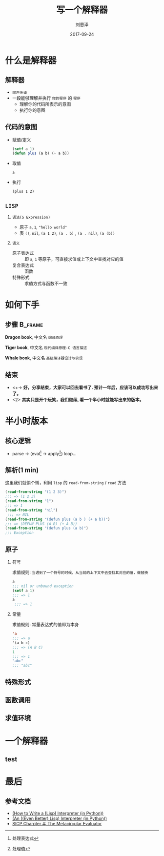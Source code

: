 #+TITLE: 写一个解释器
#+AUTHOR: 刘恩泽
#+EMAIL:  liuenze6516@gmail.com
#+DATE: 2017-09-24
#+OPTIONS:   H:2 num:t toc:t \n:nil @:t ::t |:t ^:t -:t f:t *:t <:t
#+OPTIONS:   TeX:t LaTeX:t skip:nil d:nil todo:t pri:nil tags:not-in-toc
#+EXPORT_SELECT_TAGS: export
#+EXPORT_EXCLUDE_TAGS: noexport
#+startup: beamer
#+LaTeX_CLASS: beamer
#+LaTeX_CLASS_OPTIONS: [presentation, bigger]
#+COLUMNS: %40ITEM %10BEAMER_env(Env) %9BEAMER_envargs(Env Args) %4BEAMER_col(Col) %10BEAMER_extra(Extra)
#+BEAMER_THEME: metropolis
#+BIND: org-beamer-outline-frame-title "目录"

* 什么是解释器
** 解释器
- =同声传译=
- 一段能够理解并执行 =你的程序= 的 =程序=
  - 理解你的代码所表示的意图
  - 执行你的意图

** 代码的意图
- 赋值/定义

  #+BEGIN_SRC lisp
  (setf a 1)
  (defun plus (a b) (+ a b))
  #+END_SRC

- 取值

  =a=

- 执行

  =(plus 1 2)=

** =LISP=
*** =语法(S Expression)=
- 原子 =a=, =1=, ="hello world"=
- 表 =()=, =nil=, =(a 1 2)=, =(a . b)= , =(a . nil)=, =(a (b))=
*** =语义=
- 原子表达式 :: 即 =a=, =1= 等原子，可直接求值或上下文中查找对应的值
- 复合表达式 :: 函数
- 特殊形式 :: 求值方式与函数不一致

* 如何下手
** 步骤                                                             :B_frame:
   :PROPERTIES:
   :BEAMER_env: frame
   :BEAMER_opt: allowframebreaks,label=
   :END:

#+ATTR_LATEX: :width 0.3\textwidth
*Dragon book*, 中文名 =编译原理=
#+ATTR_LATEX: :width 0.45\textwidth :placement {r}{0.5\textwidth}
[[./img/dragon.jpg]]

#+BEAMER: \framebreak

#+ATTR_LATEX: :width 0.3\textwidth
*Tiger book*, 中文名 =现代编译原理-C 语言描述=
#+ATTR_LATEX: :width 0.38\textwidth :placement {r}{0.4\textwidth}
[[./img/tiger.jpg]]

#+BEAMER: \framebreak

#+ATTR_LATEX: :width 0.3\textwidth
*Whale book*, 中文名 =高级编译器设计与实现=
#+ATTR_LATEX: :width 0.45\textwidth :placement {r}{0.5\textwidth}
[[./img/whale.jpg]]

** 结束

- <+-> *好，分享结束，大家可以回去看书了. 预计一年后，应该可以成功写出来了。*
- <2> *其实只是开个玩笑，我们继续, 看一个半小时就能写出来的版本。*

* 半小时版本
** 核心逻辑
- parse -> (eval[fn::处理表达式] -> apply[fn::处理值]) loop...
#+ATTR_LATEX: :width 0.3\textwidth :placement {r}{0.3\textwidth}
[[./img/eval-apply.png]]
** 解析(1 min)
这里我们就偷个懒，利用 =lisp= 的 =read-from-string= / =read= 方法

#+BEGIN_SRC lisp
(read-from-string "(1 2 3)")
;;; => (1 2 3)
(read-from-string "1")
;;; => 1
(read-from-string "nil")
 ;;; => NIL
(read-from-string "(defun plus (a b ) (+ a b))")
;;; => (DEFUN PLUS (A B) (+ A B))
(read-from-string "(defun plus (a b)")
;;; Exception
#+END_SRC

** 原子
*** 符号
求值规则: =当遇到了一个符号的时候，从当前的上下文中去查找其对应的值，做替换=

#+BEGIN_SRC lisp
a
;;; nil or unbound exception
(setf a 1)
;;; => 1
a
 ;;; => 1
#+END_SRC

*** 常量
求值规则: 常量表达式的值即为本身

#+BEGIN_SRC lisp
'a
;;; => a
'(a b c)
;;; => (A B C)
1
;;; => 1
"abc"
;;; "abc"
#+END_SRC

** 特殊形式

** 函数调用

** 求值环境
[[./img/context.png]]

* 一个解释器
** test

* 最后
** 参考文档
- [[http://norvig.com/lispy.html][(How to Write a (Lisp) Interpreter (in Python))]]
- [[http://norvig.com/lispy2.html][(An ((Even Better) Lisp) Interpreter (in Python))]]
- [[https://mitpress.mit.edu/sicp/full-text/book/book-Z-H-26.html#%_sec_4.1][SICP Charpter 4: The Metacircular Evaluator]]
